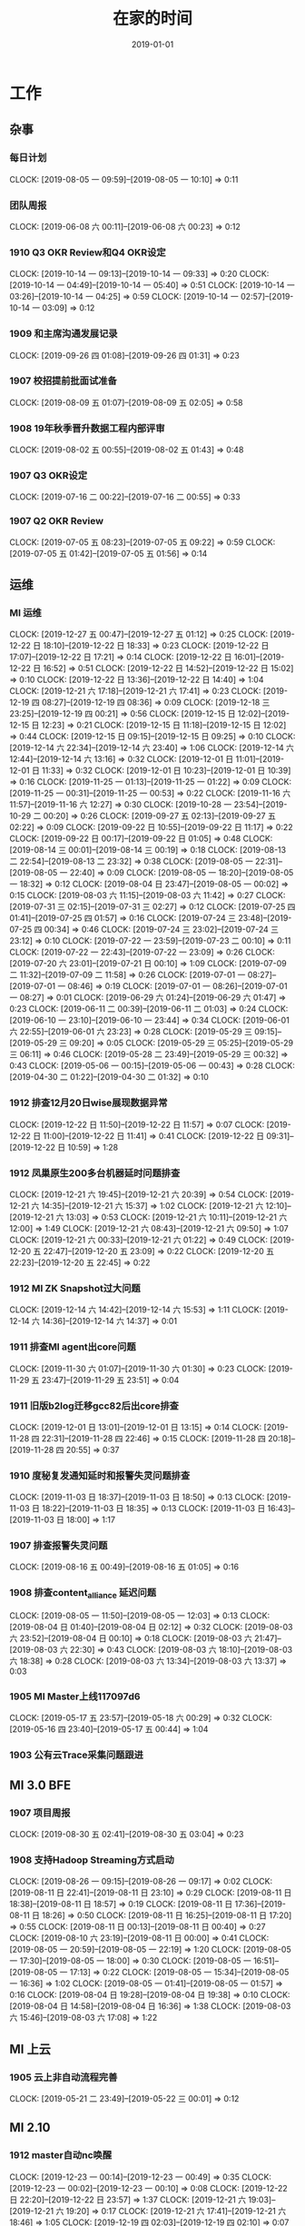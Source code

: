 #+TITLE: 在家的时间
#+DATE: 2019-01-01

* 工作
** 杂事
*** 每日计划
    CLOCK: [2019-08-05 一 09:59]--[2019-08-05 一 10:10] =>  0:11
*** 团队周报
    CLOCK: [2019-06-08 六 00:11]--[2019-06-08 六 00:23] =>  0:12
*** 1910 Q3 OKR Review和Q4 OKR设定
    CLOCK: [2019-10-14 一 09:13]--[2019-10-14 一 09:33] =>  0:20
    CLOCK: [2019-10-14 一 04:49]--[2019-10-14 一 05:40] =>  0:51
    CLOCK: [2019-10-14 一 03:26]--[2019-10-14 一 04:25] =>  0:59
    CLOCK: [2019-10-14 一 02:57]--[2019-10-14 一 03:09] =>  0:12
*** 1909 和主席沟通发展记录
    CLOCK: [2019-09-26 四 01:08]--[2019-09-26 四 01:31] =>  0:23
*** 1907 校招提前批面试准备
    CLOCK: [2019-08-09 五 01:07]--[2019-08-09 五 02:05] =>  0:58
*** 1908 19年秋季晋升数据工程内部评审
    CLOCK: [2019-08-02 五 00:55]--[2019-08-02 五 01:43] =>  0:48
*** 1907 Q3 OKR设定
    CLOCK: [2019-07-16 二 00:22]--[2019-07-16 二 00:55] =>  0:33
*** 1907 Q2 OKR Review
    CLOCK: [2019-07-05 五 08:23]--[2019-07-05 五 09:22] =>  0:59
    CLOCK: [2019-07-05 五 01:42]--[2019-07-05 五 01:56] =>  0:14
** 运维
*** MI 运维
    CLOCK: [2019-12-27 五 00:47]--[2019-12-27 五 01:12] =>  0:25
    CLOCK: [2019-12-22 日 18:10]--[2019-12-22 日 18:33] =>  0:23
    CLOCK: [2019-12-22 日 17:07]--[2019-12-22 日 17:21] =>  0:14
    CLOCK: [2019-12-22 日 16:01]--[2019-12-22 日 16:52] =>  0:51
    CLOCK: [2019-12-22 日 14:52]--[2019-12-22 日 15:02] =>  0:10
    CLOCK: [2019-12-22 日 13:36]--[2019-12-22 日 14:40] =>  1:04
    CLOCK: [2019-12-21 六 17:18]--[2019-12-21 六 17:41] =>  0:23
    CLOCK: [2019-12-19 四 08:27]--[2019-12-19 四 08:36] =>  0:09
    CLOCK: [2019-12-18 三 23:25]--[2019-12-19 四 00:21] =>  0:56
    CLOCK: [2019-12-15 日 12:02]--[2019-12-15 日 12:23] =>  0:21
    CLOCK: [2019-12-15 日 11:18]--[2019-12-15 日 12:02] =>  0:44
    CLOCK: [2019-12-15 日 09:15]--[2019-12-15 日 09:25] =>  0:10
    CLOCK: [2019-12-14 六 22:34]--[2019-12-14 六 23:40] =>  1:06
    CLOCK: [2019-12-14 六 12:44]--[2019-12-14 六 13:16] =>  0:32
    CLOCK: [2019-12-01 日 11:01]--[2019-12-01 日 11:33] =>  0:32
    CLOCK: [2019-12-01 日 10:23]--[2019-12-01 日 10:39] =>  0:16
    CLOCK: [2019-11-25 一 01:13]--[2019-11-25 一 01:22] =>  0:09
    CLOCK: [2019-11-25 一 00:31]--[2019-11-25 一 00:53] =>  0:22
    CLOCK: [2019-11-16 六 11:57]--[2019-11-16 六 12:27] =>  0:30
    CLOCK: [2019-10-28 一 23:54]--[2019-10-29 二 00:20] =>  0:26
    CLOCK: [2019-09-27 五 02:13]--[2019-09-27 五 02:22] =>  0:09
    CLOCK: [2019-09-22 日 10:55]--[2019-09-22 日 11:17] =>  0:22
    CLOCK: [2019-09-22 日 00:17]--[2019-09-22 日 01:05] =>  0:48
    CLOCK: [2019-08-14 三 00:01]--[2019-08-14 三 00:19] =>  0:18
    CLOCK: [2019-08-13 二 22:54]--[2019-08-13 二 23:32] =>  0:38
    CLOCK: [2019-08-05 一 22:31]--[2019-08-05 一 22:40] =>  0:09
    CLOCK: [2019-08-05 一 18:20]--[2019-08-05 一 18:32] =>  0:12
    CLOCK: [2019-08-04 日 23:47]--[2019-08-05 一 00:02] =>  0:15
    CLOCK: [2019-08-03 六 11:15]--[2019-08-03 六 11:42] =>  0:27
    CLOCK: [2019-07-31 三 02:15]--[2019-07-31 三 02:27] =>  0:12
    CLOCK: [2019-07-25 四 01:41]--[2019-07-25 四 01:57] =>  0:16
    CLOCK: [2019-07-24 三 23:48]--[2019-07-25 四 00:34] =>  0:46
    CLOCK: [2019-07-24 三 23:02]--[2019-07-24 三 23:12] =>  0:10
    CLOCK: [2019-07-22 一 23:59]--[2019-07-23 二 00:10] =>  0:11
    CLOCK: [2019-07-22 一 22:43]--[2019-07-22 一 23:09] =>  0:26
    CLOCK: [2019-07-20 六 23:01]--[2019-07-21 日 00:10] =>  1:09
    CLOCK: [2019-07-09 二 11:32]--[2019-07-09 二 11:58] =>  0:26
    CLOCK: [2019-07-01 一 08:27]--[2019-07-01 一 08:46] =>  0:19
    CLOCK: [2019-07-01 一 08:26]--[2019-07-01 一 08:27] =>  0:01
    CLOCK: [2019-06-29 六 01:24]--[2019-06-29 六 01:47] =>  0:23
    CLOCK: [2019-06-11 二 00:39]--[2019-06-11 二 01:03] =>  0:24
    CLOCK: [2019-06-10 一 23:10]--[2019-06-10 一 23:44] =>  0:34
    CLOCK: [2019-06-01 六 22:55]--[2019-06-01 六 23:23] =>  0:28
    CLOCK: [2019-05-29 三 09:15]--[2019-05-29 三 09:20] =>  0:05
    CLOCK: [2019-05-29 三 05:25]--[2019-05-29 三 06:11] =>  0:46
    CLOCK: [2019-05-28 二 23:49]--[2019-05-29 三 00:32] =>  0:43
    CLOCK: [2019-05-06 一 00:15]--[2019-05-06 一 00:43] =>  0:28
    CLOCK: [2019-04-30 二 01:22]--[2019-04-30 二 01:32] =>  0:10
*** 1912 排查12月20日wise展现数据异常
    CLOCK: [2019-12-22 日 11:50]--[2019-12-22 日 11:57] =>  0:07
    CLOCK: [2019-12-22 日 11:00]--[2019-12-22 日 11:41] =>  0:41
    CLOCK: [2019-12-22 日 09:31]--[2019-12-22 日 10:59] =>  1:28
*** 1912 凤巢原生200多台机器延时问题排查
    CLOCK: [2019-12-21 六 19:45]--[2019-12-21 六 20:39] =>  0:54
    CLOCK: [2019-12-21 六 14:35]--[2019-12-21 六 15:37] =>  1:02
    CLOCK: [2019-12-21 六 12:10]--[2019-12-21 六 13:03] =>  0:53
    CLOCK: [2019-12-21 六 10:11]--[2019-12-21 六 12:00] =>  1:49
    CLOCK: [2019-12-21 六 08:43]--[2019-12-21 六 09:50] =>  1:07
    CLOCK: [2019-12-21 六 00:33]--[2019-12-21 六 01:22] =>  0:49
    CLOCK: [2019-12-20 五 22:47]--[2019-12-20 五 23:09] =>  0:22
    CLOCK: [2019-12-20 五 22:23]--[2019-12-20 五 22:45] =>  0:22
*** 1912 MI ZK Snapshot过大问题
    CLOCK: [2019-12-14 六 14:42]--[2019-12-14 六 15:53] =>  1:11
    CLOCK: [2019-12-14 六 14:36]--[2019-12-14 六 14:37] =>  0:01
*** 1911 排查MI agent出core问题
    CLOCK: [2019-11-30 六 01:07]--[2019-11-30 六 01:30] =>  0:23
    CLOCK: [2019-11-29 五 23:47]--[2019-11-29 五 23:51] =>  0:04
*** 1911 旧版b2log迁移gcc82后出core排查
    CLOCK: [2019-12-01 日 13:01]--[2019-12-01 日 13:15] =>  0:14
    CLOCK: [2019-11-28 四 22:31]--[2019-11-28 四 22:46] =>  0:15
    CLOCK: [2019-11-28 四 20:18]--[2019-11-28 四 20:55] =>  0:37
*** 1910 度秘复发通知延时和报警失灵问题排查
    CLOCK: [2019-11-03 日 18:37]--[2019-11-03 日 18:50] =>  0:13
    CLOCK: [2019-11-03 日 18:22]--[2019-11-03 日 18:35] =>  0:13
    CLOCK: [2019-11-03 日 16:43]--[2019-11-03 日 18:00] =>  1:17
*** 1907 排查报警失灵问题
    CLOCK: [2019-08-16 五 00:49]--[2019-08-16 五 01:05] =>  0:16
*** 1908 排查content_alliance 延迟问题
    CLOCK: [2019-08-05 一 11:50]--[2019-08-05 一 12:03] =>  0:13
    CLOCK: [2019-08-04 日 01:40]--[2019-08-04 日 02:12] =>  0:32
    CLOCK: [2019-08-03 六 23:52]--[2019-08-04 日 00:10] =>  0:18
    CLOCK: [2019-08-03 六 21:47]--[2019-08-03 六 22:30] =>  0:43
    CLOCK: [2019-08-03 六 18:10]--[2019-08-03 六 18:38] =>  0:28
    CLOCK: [2019-08-03 六 13:34]--[2019-08-03 六 13:37] =>  0:03
*** 1905 MI Master上线117097d6
    CLOCK: [2019-05-17 五 23:57]--[2019-05-18 六 00:29] =>  0:32
    CLOCK: [2019-05-16 四 23:40]--[2019-05-17 五 00:44] =>  1:04
*** 1903 公有云Trace采集问题跟进
** MI 3.0 BFE
*** 1907 项目周报
    CLOCK: [2019-08-30 五 02:41]--[2019-08-30 五 03:04] =>  0:23
*** 1908 支持Hadoop Streaming方式启动
    CLOCK: [2019-08-26 一 09:15]--[2019-08-26 一 09:17] =>  0:02
    CLOCK: [2019-08-11 日 22:41]--[2019-08-11 日 23:10] =>  0:29
    CLOCK: [2019-08-11 日 18:38]--[2019-08-11 日 18:57] =>  0:19
    CLOCK: [2019-08-11 日 17:36]--[2019-08-11 日 18:26] =>  0:50
    CLOCK: [2019-08-11 日 16:25]--[2019-08-11 日 17:20] =>  0:55
    CLOCK: [2019-08-11 日 00:13]--[2019-08-11 日 00:40] =>  0:27
    CLOCK: [2019-08-10 六 23:19]--[2019-08-11 日 00:00] =>  0:41
    CLOCK: [2019-08-05 一 20:59]--[2019-08-05 一 22:19] =>  1:20
    CLOCK: [2019-08-05 一 17:30]--[2019-08-05 一 18:00] =>  0:30
    CLOCK: [2019-08-05 一 16:51]--[2019-08-05 一 17:13] =>  0:22
    CLOCK: [2019-08-05 一 15:34]--[2019-08-05 一 16:36] =>  1:02
    CLOCK: [2019-08-05 一 01:41]--[2019-08-05 一 01:57] =>  0:16
    CLOCK: [2019-08-04 日 19:28]--[2019-08-04 日 19:38] =>  0:10
    CLOCK: [2019-08-04 日 14:58]--[2019-08-04 日 16:36] =>  1:38
    CLOCK: [2019-08-03 六 15:46]--[2019-08-03 六 17:08] =>  1:22
** MI 上云
*** 1905 云上非自动流程完善
    CLOCK: [2019-05-21 二 23:49]--[2019-05-22 三 00:01] =>  0:12
** MI 2.10
*** 1912 master自动nc唤醒
    CLOCK: [2019-12-23 一 00:14]--[2019-12-23 一 00:49] =>  0:35
    CLOCK: [2019-12-23 一 00:02]--[2019-12-23 一 00:10] =>  0:08
    CLOCK: [2019-12-22 日 22:20]--[2019-12-22 日 23:57] =>  1:37
    CLOCK: [2019-12-21 六 19:03]--[2019-12-21 六 19:20] =>  0:17
    CLOCK: [2019-12-21 六 17:41]--[2019-12-21 六 18:46] =>  1:05
    CLOCK: [2019-12-19 四 02:03]--[2019-12-19 四 02:10] =>  0:07
*** 1912 修复b2log的自带curl的-fPIC参数问题
    CLOCK: [2019-12-16 一 22:48]--[2019-12-16 一 23:59] =>  1:11
*** 1912 基于nc的supervisor的联调测试
    CLOCK: [2019-12-11 三 08:19]--[2019-12-11 三 10:12] =>  1:53
    CLOCK: [2019-12-11 三 02:25]--[2019-12-11 三 02:45] =>  0:20
    CLOCK: [2019-12-08 日 23:44]--[2019-12-08 日 23:58] =>  0:14
    CLOCK: [2019-12-08 日 23:19]--[2019-12-08 日 23:31] =>  0:12
    CLOCK: [2019-12-08 日 23:00]--[2019-12-08 日 23:08] =>  0:08
    CLOCK: [2019-12-08 日 21:35]--[2019-12-08 日 21:36] =>  0:01
*** 1911 MI各模块迁移Opera
    CLOCK: [2019-11-26 二 23:08]--[2019-11-27 三 00:08] =>  1:00
*** 1910 supervisor开发（基于nc）
    CLOCK: [2019-11-24 日 14:30]--[2019-11-24 日 15:06] =>  0:36
    CLOCK: [2019-11-23 六 20:07]--[2019-11-23 六 20:41] =>  0:34
    CLOCK: [2019-11-23 六 16:00]--[2019-11-23 六 16:54] =>  0:54
    CLOCK: [2019-11-23 六 14:44]--[2019-11-23 六 15:25] =>  0:41
** MI 2.9
*** 1907 b2log迁移icode
    CLOCK: [2019-09-22 日 22:27]--[2019-09-22 日 23:35] =>  1:08
    CLOCK: [2019-07-17 三 02:46]--[2019-07-17 三 02:52] =>  0:06
    CLOCK: [2019-07-15 一 01:20]--[2019-07-15 一 01:55] =>  0:35
*** 1908 Matrix/Opera销毁实例回调API
    CLOCK: [2019-09-01 日 22:37]--[2019-09-01 日 23:00] =>  0:23
    CLOCK: [2019-09-01 日 21:37]--[2019-09-01 日 22:00] =>  0:23
    CLOCK: [2019-08-17 六 00:30]--[2019-08-17 六 01:17] =>  0:47
*** 1908 sofa-pbrpc改造为baidu-rpc
    CLOCK: [2019-08-28 三 01:30]--[2019-08-28 三 02:50] =>  1:20
    CLOCK: [2019-08-22 四 23:13]--[2019-08-22 四 23:25] =>  0:12
    CLOCK: [2019-08-22 四 02:30]--[2019-08-22 四 03:53] =>  1:23
    CLOCK: [2019-08-22 四 01:15]--[2019-08-22 四 02:01] =>  0:46
*** 1907 BFE改造拆解和排期
    CLOCK: [2019-07-21 日 16:56]--[2019-07-21 日 17:42] =>  0:46
*** 1907 BFE改造方案设计
    CLOCK: [2019-07-12 五 00:17]--[2019-07-12 五 00:50] =>  0:33
    CLOCK: [2019-07-11 四 23:03]--[2019-07-12 五 00:00] =>  0:57
*** 1907 b2log发版修复度秘偶然出core问题
    CLOCK: [2019-07-09 二 23:06]--[2019-07-10 三 00:18] =>  1:12
    CLOCK: [2019-07-09 二 21:54]--[2019-07-09 二 22:56] =>  1:02
    CLOCK: [2019-07-09 二 18:58]--[2019-07-09 二 20:20] =>  1:22
    CLOCK: [2019-07-09 二 10:48]--[2019-07-09 二 10:53] =>  0:05
    CLOCK: [2019-07-09 二 01:01]--[2019-07-09 二 02:01] =>  1:00
*** 1907 BFE改造方案设计
    CLOCK: [2019-07-04 四 01:12]--[2019-07-04 四 01:54] =>  0:42
    CLOCK: [2019-07-04 四 00:46]--[2019-07-04 四 01:00] =>  0:14
** MI 3.0
*** 1904 云培训PPT
    CLOCK: [2019-04-22 一 01:56]--[2019-04-22 一 02:35] =>  0:39
*** 1904 Q2开发设计文档
    CLOCK: [2019-04-24 三 23:32]--[2019-04-24 三 23:45] =>  0:13
    CLOCK: [2019-04-21 日 22:31]--[2019-04-21 日 22:45] =>  0:14
** MI 2.8
*** 1907 水位回退问题修复
    CLOCK: [2019-07-02 二 01:20]--[2019-07-02 二 02:31] =>  1:11
*** 1906 重建ES集群
    CLOCK: [2019-06-23 日 23:45]--[2019-06-24 一 01:12] =>  1:27
*** 1905 修复中转传输record_id对不上的问题
    CLOCK: [2019-05-23 四 23:59]--[2019-05-24 五 01:37] =>  1:38
*** 1905 MI平台上Opera
    CLOCK: [2019-05-15 三 00:12]--[2019-05-15 三 00:34] =>  0:22
*** 1904 MI 2.8设计和排期
    CLOCK: [2019-04-28 日 23:27]--[2019-04-29 一 00:01] =>  0:34
** MI 3.0 RS
*** 1906 解决MI的Boxer迁移问题
    CLOCK: [2019-06-25 二 00:10]--[2019-06-25 二 00:34] =>  0:24
*** 1906 RS培训后的鲁班监控完善
    CLOCK: [2019-06-21 五 00:36]--[2019-06-21 五 01:21] =>  0:45
* 学习
** 记录和反思
*** 2001 和轩瑜的跨年记录
    CLOCK: [2020-01-01 三 11:01]--[2020-01-01 三 11:18] =>  0:17
*** 1912 和我的轩瑜的记录
    CLOCK: [2020-01-01 三 10:55]--[2020-01-01 三 11:00] =>  0:05
    CLOCK: [2019-12-31 二 00:12]--[2019-12-31 二 01:03] =>  0:51
    CLOCK: [2019-12-30 一 01:47]--[2019-12-30 一 01:53] =>  0:06
    CLOCK: [2019-12-30 一 01:18]--[2019-12-30 一 01:38] =>  0:20
    CLOCK: [2019-12-29 日 15:49]--[2019-12-29 日 16:13] =>  0:24
    CLOCK: [2019-12-29 日 14:56]--[2019-12-29 日 15:03] =>  0:07
    CLOCK: [2019-12-29 日 12:34]--[2019-12-29 日 12:51] =>  0:17
    CLOCK: [2019-12-29 日 12:07]--[2019-12-29 日 12:32] =>  0:25
    CLOCK: [2019-12-29 日 11:35]--[2019-12-29 日 12:03] =>  0:28
    CLOCK: [2019-12-29 日 10:55]--[2019-12-29 日 11:32] =>  0:37
    CLOCK: [2019-12-29 日 10:40]--[2019-12-29 日 10:50] =>  0:10
    CLOCK: [2019-12-29 日 09:46]--[2019-12-29 日 10:02] =>  0:16
    CLOCK: [2019-12-29 日 09:02]--[2019-12-29 日 09:18] =>  0:16
*** 1910 国庆后找回轩瑜
    CLOCK: [2019-12-28 六 00:59]--[2019-12-28 六 01:26] =>  0:27
    CLOCK: [2019-12-27 五 20:20]--[2019-12-27 五 23:38] =>  3:18
    CLOCK: [2019-12-27 五 20:17]--[2019-12-27 五 23:38] =>  3:21
    CLOCK: [2019-12-24 二 00:48]--[2019-12-24 二 01:18] =>  0:30
    CLOCK: [2019-12-22 日 19:47]--[2019-12-22 日 21:13] =>  1:26
    CLOCK: [2019-12-15 日 02:06]--[2019-12-15 日 02:47] =>  0:41
    CLOCK: [2019-12-14 六 16:43]--[2019-12-14 六 16:55] =>  0:12
    CLOCK: [2019-12-14 六 15:53]--[2019-12-14 六 16:12] =>  0:19
    CLOCK: [2019-12-14 六 13:16]--[2019-12-14 六 14:34] =>  1:18
    CLOCK: [2019-12-10 二 02:00]--[2019-12-10 二 02:23] =>  0:23
    CLOCK: [2019-12-10 二 00:14]--[2019-12-10 二 00:37] =>  0:23
    CLOCK: [2019-12-08 日 21:41]--[2019-12-08 日 23:00] =>  1:19
    CLOCK: [2019-12-01 日 23:45]--[2019-12-02 一 00:50] =>  1:05
    CLOCK: [2019-11-24 日 22:43]--[2019-11-24 日 23:10] =>  0:27
    CLOCK: [2019-11-24 日 13:24]--[2019-11-24 日 14:30] =>  1:06
    CLOCK: [2019-11-24 日 10:04]--[2019-11-24 日 11:17] =>  1:13
    CLOCK: [2019-11-16 六 23:24]--[2019-11-17 日 00:18] =>  0:54
    CLOCK: [2019-11-16 六 13:24]--[2019-11-16 六 15:05] =>  1:41
    CLOCK: [2019-11-16 六 10:55]--[2019-11-16 六 11:22] =>  0:27
    CLOCK: [2019-11-10 日 10:23]--[2019-11-10 日 11:20] =>  0:57
    CLOCK: [2019-11-08 五 12:09]--[2019-11-08 五 12:27] =>  0:18
    CLOCK: [2019-11-03 日 21:00]--[2019-11-03 日 22:16] =>  1:16
    CLOCK: [2019-11-02 六 21:46]--[2019-11-02 六 22:58] =>  1:12
    CLOCK: [2019-11-02 六 20:51]--[2019-11-02 六 21:37] =>  0:46
    CLOCK: [2019-11-02 六 19:39]--[2019-11-02 六 20:31] =>  0:52
    CLOCK: [2019-10-26 六 10:05]--[2019-10-26 六 10:26] =>  0:21
*** 1912 整理手头资金转钱给家里买房
    CLOCK: [2019-12-26 四 01:40]--[2019-12-26 四 02:25] =>  0:45
*** 1911 团队泰国TB记录
    CLOCK: [2019-11-10 日 05:15]--[2019-11-10 日 05:39] =>  0:24
    CLOCK: [2019-11-08 五 11:18]--[2019-11-08 五 12:09] =>  0:51
    CLOCK: [2019-11-08 五 10:31]--[2019-11-08 五 11:05] =>  0:34
*** 1910 国庆记录和总结
    CLOCK: [2019-10-03 四 22:16]--[2019-10-03 四 22:25] =>  0:09
*** 1909 近期反思
    CLOCK: [2019-09-28 六 02:29]--[2019-09-28 六 02:43] =>  0:14
*** 1909 个人介绍（新新）
    CLOCK: [2019-09-24 二 23:21]--[2019-09-24 二 23:27] =>  0:06
    CLOCK: [2019-09-24 二 21:57]--[2019-09-24 二 22:42] =>  0:45
    CLOCK: [2019-09-22 日 11:44]--[2019-09-22 日 12:00] =>  0:16
    CLOCK: [2019-09-21 六 19:59]--[2019-09-21 六 20:19] =>  0:20
*** 1908 8.23和轩瑜在奥森初次记录
    CLOCK: [2019-08-25 日 00:40]--[2019-08-25 日 00:49] =>  0:09
    CLOCK: [2019-08-24 六 02:03]--[2019-08-24 六 02:12] =>  0:09
*** 1908 和女朋友轩瑜的记录
    CLOCK: [2019-08-22 四 00:41]--[2019-08-22 四 01:10] =>  0:29
    CLOCK: [2019-08-21 三 00:30]--[2019-08-21 三 01:32] =>  1:02
    CLOCK: [2019-08-20 二 23:18]--[2019-08-20 二 23:31] =>  0:13
*** 1908 解释七夕心路历程
    CLOCK: [2019-08-11 日 12:31]--[2019-08-11 日 12:55] =>  0:24
    CLOCK: [2019-08-11 日 11:30]--[2019-08-11 日 12:31] =>  1:01
*** 1908 解释周四晚上未送回家的原因
    CLOCK: [2019-08-10 六 22:22]--[2019-08-10 六 22:40] =>  0:18
    CLOCK: [2019-08-10 六 09:45]--[2019-08-10 六 12:09] =>  2:24
    CLOCK: [2019-08-10 六 01:00]--[2019-08-10 六 02:17] =>  1:17
*** 1908 七夕表白记录
    CLOCK: [2019-08-08 四 01:00]--[2019-08-08 四 02:22] =>  1:22
*** 1907 和轩瑜的记录
    CLOCK: [2019-08-07 三 01:26]--[2019-08-07 三 01:50] =>  0:24
    CLOCK: [2019-08-05 一 00:24]--[2019-08-05 一 00:59] =>  0:35
    CLOCK: [2019-08-05 一 00:02]--[2019-08-05 一 00:07] =>  0:05
    CLOCK: [2019-07-30 二 23:16]--[2019-07-30 二 23:43] =>  0:27
    CLOCK: [2019-07-30 二 00:49]--[2019-07-30 二 01:21] =>  0:32
    CLOCK: [2019-07-29 一 01:05]--[2019-07-29 一 01:57] =>  0:52
    CLOCK: [2019-07-27 六 10:26]--[2019-07-27 六 11:04] =>  0:38
    CLOCK: [2019-07-27 六 02:30]--[2019-07-27 六 02:59] =>  0:29
    CLOCK: [2019-07-26 五 00:31]--[2019-07-26 五 01:28] =>  0:57
    CLOCK: [2019-07-24 三 01:15]--[2019-07-24 三 02:29] =>  1:14
    CLOCK: [2019-07-24 三 00:39]--[2019-07-24 三 01:11] =>  0:32
*** 1908 整理首次见面的笔记发给她
    CLOCK: [2019-08-04 日 14:26]--[2019-08-04 日 14:58] =>  0:32
    CLOCK: [2019-08-04 日 12:13]--[2019-08-04 日 12:20] =>  0:07
    CLOCK: [2019-08-04 日 11:27]--[2019-08-04 日 12:12] =>  0:45
*** 1908 进一步解释没做到关心的理由
    CLOCK: [2019-08-03 六 23:02]--[2019-08-03 六 23:51] =>  0:49
    CLOCK: [2019-08-03 六 17:40]--[2019-08-03 六 18:04] =>  0:24
    CLOCK: [2019-08-03 六 11:42]--[2019-08-03 六 13:23] =>  1:41
*** 1907 整理积压照片
    CLOCK: [2019-07-30 二 23:49]--[2019-07-31 三 01:38] =>  1:49
    CLOCK: [2019-07-30 二 23:45]--[2019-07-30 二 23:49] =>  0:04
*** 1907 责任、态度和方法
    CLOCK: [2019-07-21 日 10:10]--[2019-07-21 日 10:40] =>  0:30
    CLOCK: [2019-07-20 六 22:15]--[2019-07-20 六 22:59] =>  0:44
*** 1907 我理想中的家庭
    CLOCK: [2019-07-20 六 10:05]--[2019-07-20 六 11:59] =>  1:54
    CLOCK: [2019-07-20 六 01:52]--[2019-07-20 六 02:26] =>  0:34
*** 1907 我的辩解和自述
    CLOCK: [2019-07-17 三 03:01]--[2019-07-17 三 03:08] =>  0:07
    CLOCK: [2019-07-17 三 02:11]--[2019-07-17 三 02:44] =>  0:33
*** 19Q3 记录
    CLOCK: [2019-07-07 日 00:51]--[2019-07-07 日 01:11] =>  0:20
*** 1811 个人介绍（新）
    CLOCK: [2019-07-23 二 23:30]--[2019-07-23 二 23:41] =>  0:11
    CLOCK: [2019-07-23 二 01:10]--[2019-07-23 二 01:39] =>  0:29
    CLOCK: [2019-07-21 日 23:02]--[2019-07-22 一 00:15] =>  1:13
    CLOCK: [2019-07-21 日 22:00]--[2019-07-21 日 22:23] =>  0:23
    CLOCK: [2019-07-19 五 00:39]--[2019-07-19 五 00:48] =>  0:09
    CLOCK: [2019-07-13 六 23:48]--[2019-07-14 日 01:25] =>  1:37
    CLOCK: [2019-07-08 一 01:24]--[2019-07-08 一 02:04] =>  0:40
    CLOCK: [2019-07-07 日 23:17]--[2019-07-08 一 01:18] =>  2:01
    CLOCK: [2019-07-07 日 11:45]--[2019-07-07 日 11:58] =>  0:13
    CLOCK: [2019-07-05 五 00:35]--[2019-07-05 五 00:59] =>  0:24
    CLOCK: [2019-07-01 一 08:56]--[2019-07-01 一 09:01] =>  0:05
    CLOCK: [2019-07-01 一 00:23]--[2019-07-01 一 01:55] =>  1:32
    CLOCK: [2019-06-30 日 22:08]--[2019-06-30 日 22:30] =>  0:22
    CLOCK: [2019-06-30 日 21:31]--[2019-06-30 日 22:00] =>  0:29
    CLOCK: [2019-06-30 日 18:13]--[2019-06-30 日 18:32] =>  0:19
    CLOCK: [2019-06-30 日 17:23]--[2019-06-30 日 17:54] =>  0:31
    CLOCK: [2019-06-30 日 00:10]--[2019-06-30 日 00:20] =>  0:10
    CLOCK: [2019-06-29 六 23:16]--[2019-06-29 六 23:49] =>  0:33
    CLOCK: [2019-06-28 五 01:47]--[2019-06-28 五 01:51] =>  0:04
    CLOCK: [2019-06-19 三 00:09]--[2019-06-19 三 01:19] =>  1:10
    CLOCK: [2019-05-21 二 00:11]--[2019-05-21 二 00:20] =>  0:09
    CLOCK: [2019-05-20 一 02:37]--[2019-05-20 一 02:43] =>  0:06
*** 1906 端午记录
    CLOCK: [2019-06-10 一 23:44]--[2019-06-11 二 00:39] =>  0:55
    CLOCK: [2019-06-10 一 21:22]--[2019-06-10 一 22:30] =>  1:08
    CLOCK: [2019-06-10 一 18:08]--[2019-06-10 一 18:34] =>  0:26
    CLOCK: [2019-06-10 一 17:34]--[2019-06-10 一 18:06] =>  0:32
    CLOCK: [2019-06-10 一 16:55]--[2019-06-10 一 17:12] =>  0:17
*** 19Q2 记录
    CLOCK: [2019-06-29 六 17:00]--[2019-06-29 六 17:14] =>  0:14
    CLOCK: [2019-06-29 六 16:05]--[2019-06-29 六 16:38] =>  0:33
    CLOCK: [2019-05-08 三 00:53]--[2019-05-08 三 01:28] =>  0:35
*** 1904 整理观影记录
*** 1812 18年年度回顾
*** 19年春节记录
** 技术学习
*** 1907 distcp学习
    CLOCK: [2019-07-21 日 17:42]--[2019-07-21 日 18:44] =>  1:02
** 写作
** 钢琴学习
*** 1905 练习《那个夏天》
    CLOCK: [2019-06-16 日 20:01]--[2019-06-16 日 20:20] =>  0:19
    CLOCK: [2019-06-15 六 22:43]--[2019-06-15 六 23:20] =>  0:37
    CLOCK: [2019-06-15 六 00:10]--[2019-06-15 六 00:37] =>  0:27
    CLOCK: [2019-06-12 三 23:51]--[2019-06-13 四 00:28] =>  0:37
    CLOCK: [2019-06-12 三 08:48]--[2019-06-12 三 09:19] =>  0:31
    CLOCK: [2019-06-12 三 00:05]--[2019-06-12 三 01:04] =>  0:59
    CLOCK: [2019-06-05 三 23:10]--[2019-06-05 三 23:26] =>  0:16
    CLOCK: [2019-06-01 六 21:30]--[2019-06-01 六 22:34] =>  1:04
    CLOCK: [2019-05-29 三 09:02]--[2019-05-29 三 09:10] =>  0:08
    CLOCK: [2019-05-28 二 23:04]--[2019-05-28 二 23:48] =>  0:44
** 其他
*** 1907 整理公司的MBP13的工作环境
    CLOCK: [2019-07-21 日 16:15]--[2019-07-21 日 16:33] =>  0:18
    CLOCK: [2019-07-21 日 14:32]--[2019-07-21 日 15:06] =>  0:34
    CLOCK: [2019-07-21 日 13:53]--[2019-07-21 日 14:30] =>  0:37
    CLOCK: [2019-07-21 日 11:11]--[2019-07-21 日 11:30] =>  0:19
    CLOCK: [2019-07-21 日 01:10]--[2019-07-21 日 01:58] =>  0:48
    CLOCK: [2019-07-21 日 00:10]--[2019-07-21 日 00:20] =>  0:10
    CLOCK: [2019-07-20 六 18:22]--[2019-07-20 六 19:20] =>  0:58
    CLOCK: [2019-07-14 日 18:30]--[2019-07-14 日 18:53] =>  0:23
    CLOCK: [2019-07-14 日 17:48]--[2019-07-14 日 18:28] =>  0:40
    CLOCK: [2019-07-14 日 16:44]--[2019-07-14 日 17:46] =>  1:02
    CLOCK: [2019-07-14 日 15:40]--[2019-07-14 日 16:39] =>  0:59
* 生活
** 19年团队泰国TB
*** 1911 初步整理照片
    CLOCK: [2019-11-09 六 22:56]--[2019-11-10 日 00:04] =>  1:08
    CLOCK: [2019-11-08 五 10:16]--[2019-11-08 五 10:31] =>  0:15
    CLOCK: [2019-11-08 五 01:33]--[2019-11-08 五 01:39] =>  0:06
    CLOCK: [2019-11-08 五 00:07]--[2019-11-08 五 01:23] =>  1:16
*** 1911 八人逛夜市喝酒
    CLOCK: [2019-11-09 六 23:30]--[2019-11-10 日 02:00] =>  2:30
*** 1911 看人妖表演秀
    CLOCK: [2019-11-09 六 19:30]--[2019-11-09 六 21:00] =>  1:30
*** 1911 做精油Spa然后去公园塔旋转餐厅吃晚饭
    CLOCK: [2019-11-09 六 14:10]--[2019-11-09 六 19:00] =>  4:50
*** 1911 坐船去珊瑚岛玩
    CLOCK: [2019-11-09 六 09:00]--[2019-11-09 六 12:00] =>  3:00
*** 1911 入住Hotel G和夜晚逛海滩
    CLOCK: [2019-11-08 五 20:30]--[2019-11-08 五 22:00] =>  1:30
*** 1911 MAX泰拳体育馆看泰拳
    CLOCK: [2019-11-08 五 16:20]--[2019-11-08 五 20:10] =>  3:50
*** 1911 战鼠打枪和逛水上集市
    CLOCK: [2019-11-08 五 15:30]--[2019-11-08 五 17:20] =>  1:50
*** 1911 游七珍大象园和东芭乐园
    CLOCK: [2019-11-08 五 11:30]--[2019-11-08 五 15:00] =>  3:30
*** 1911 从曼谷到芭堤雅
    CLOCK: [2019-11-08 五 08:30]--[2019-11-08 五 11:10] =>  2:40
*** 1911 游览码头夜市摩天轮
    CLOCK: [2019-11-07 四 19:00]--[2019-11-07 四 20:00] =>  1:00
*** 1911 下午泰式古法按摩和人妖表演
    CLOCK: [2019-11-07 四 13:30]--[2019-11-07 四 17:00] =>  3:30
*** 1911 上午游览大皇宫
    CLOCK: [2019-11-07 四 08:00]--[2019-11-07 四 12:00] =>  4:00
*** 1911 从北京做飞机到曼谷
    CLOCK: [2019-11-06 三 06:00]--[2019-11-06 三 12:00] =>  6:00
*** 1911 送同事两人到我家小憩然后送到机场
    CLOCK: [2019-11-05 二 22:30]--[2019-11-06 三 03:30] =>  5:00
** 19年国庆
*** 1910 花地除草
    CLOCK: [2019-10-03 四 16:35]--[2019-10-03 四 17:30] =>  0:55
*** 1910 去三毛家做客喝酒
    CLOCK: [2019-10-02 三 18:00]--[2019-10-02 三 20:30] =>  2:30
*** 1910 国庆小亮迎亲
    CLOCK: [2019-10-01 二 10:01]--[2019-10-01 二 15:00] =>  4:59
*** 1909 周日提前下班赶回家的火车
    CLOCK: [2019-09-29 日 17:00]--[2019-09-29 日 19:00] =>  2:00
** 19年端午
*** 1906 初步整理照片
    CLOCK: [2019-06-10 一 15:30]--[2019-06-10 一 16:54] =>  1:24
    CLOCK: [2019-06-08 六 23:03]--[2019-06-08 六 23:28] =>  0:25
    CLOCK: [2019-06-07 五 23:00]--[2019-06-08 六 00:10] =>  1:10
*** 1906 晚上到处找吃的最后去吃牧马人吃涮羊肉
    CLOCK: [2019-06-08 六 18:50]--[2019-06-08 六 21:00] =>  2:10
*** 1906 乌兰布统草原穿越
    CLOCK: [2019-06-08 六 08:18]--[2019-06-08 六 14:34] =>  6:16
*** 1906 晚上吃那日满达然后买感冒药
    CLOCK: [2019-06-07 五 19:30]--[2019-06-07 五 21:41] =>  2:11
*** 1906 下午游蛤蟆坝
    CLOCK: [2019-06-07 五 13:40]--[2019-06-07 五 18:00] =>  4:20
*** 1906 从科技园到西二旗到牡丹园再赶上去草原的长途车
    CLOCK: [2019-06-06 四 17:45]--[2019-06-06 四 20:00] =>  2:15
*** 1906 出游准备工作
    CLOCK: [2019-06-05 三 23:28]--[2019-06-06 四 00:33] =>  1:05
** 看视频
*** 1910 LOL S9
    CLOCK: [2019-10-26 六 21:12]--[2019-10-26 六 23:49] =>  2:37
*** 1907 复习龙珠Z：人造人篇
    CLOCK: [2019-07-20 六 13:09]--[2019-07-20 六 16:30] =>  3:21
*** 1907 复习龙珠Z：战斗在那美克星
    CLOCK: [2019-07-14 日 20:30]--[2019-07-14 日 22:11] =>  1:41
    CLOCK: [2019-07-14 日 12:16]--[2019-07-14 日 15:16] =>  3:00
*** 1906 中国新说唱
    CLOCK: [2019-06-30 日 19:25]--[2019-06-30 日 20:44] =>  1:19
    CLOCK: [2019-06-21 五 22:40]--[2019-06-21 五 23:52] =>  1:12
*** 斗鱼TV
    CLOCK: [2019-06-10 一 17:20]--[2019-06-10 一 17:34] =>  0:14
*** 1905 B站：木鱼微剧场：Ligal High
    CLOCK: [2019-05-31 五 00:00]--[2019-05-31 五 00:51] =>  0:51
    CLOCK: [2019-05-30 四 00:30]--[2019-05-30 四 01:11] =>  0:41
*** 1905 B站：木鱼微剧场：红楼梦
    CLOCK: [2019-05-29 三 06:11]--[2019-05-29 三 06:50] =>  0:39
*** 1904 复习权力的游戏
    CLOCK: [2019-05-23 四 23:28]--[2019-05-23 四 23:59] =>  0:31
    CLOCK: [2019-05-10 五 00:20]--[2019-05-10 五 01:59] =>  1:39
    CLOCK: [2019-05-08 三 23:09]--[2019-05-09 四 01:11] =>  2:02
    CLOCK: [2019-04-29 一 00:20]--[2019-04-29 一 02:04] =>  1:44
*** 1904 B站：电影最TOP 回顾21部漫威宇宙电影
    CLOCK: [2019-04-23 二 23:38]--[2019-04-24 三 01:06] =>  1:28
** 看电影/电视剧
*** 1910 我是传奇
    CLOCK: [2019-11-03 日 15:09]--[2019-11-03 日 15:40] =>  0:31
    CLOCK: [2019-11-02 六 16:07]--[2019-11-02 六 17:50] =>  1:43
*** 1907 阿丽塔：战斗天使
    CLOCK: [2019-07-13 六 13:18]--[2019-07-13 六 14:00] =>  0:42
    CLOCK: [2019-07-13 六 11:16]--[2019-07-13 六 13:16] =>  2:00
*** 1907 汉尼拔S2
    CLOCK: [2019-07-14 日 01:59]--[2019-07-14 日 03:01] =>  1:02
    CLOCK: [2019-07-13 六 09:46]--[2019-07-13 六 11:15] =>  1:29
    CLOCK: [2019-07-12 五 22:20]--[2019-07-13 六 00:03] =>  1:43
    CLOCK: [2019-07-09 二 17:29]--[2019-07-09 二 18:27] =>  0:58
    CLOCK: [2019-07-09 二 11:59]--[2019-07-09 二 16:00] =>  4:01
    CLOCK: [2019-07-09 二 10:57]--[2019-07-09 二 11:32] =>  0:35
    CLOCK: [2019-07-08 一 23:06]--[2019-07-09 二 00:01] =>  0:55
    CLOCK: [2019-07-06 六 11:35]--[2019-07-06 六 12:25] =>  0:50
    CLOCK: [2019-07-01 一 23:12]--[2019-07-02 二 00:03] =>  0:51
*** 1906 傲慢与偏见 2005
    CLOCK: [2019-06-29 六 12:30]--[2019-06-29 六 16:05] =>  3:35
*** 1906 汉尼拔S1
    CLOCK: [2019-06-29 六 10:34]--[2019-06-29 六 11:30] =>  0:56
    CLOCK: [2019-06-29 六 00:27]--[2019-06-29 六 01:18] =>  0:51
    CLOCK: [2019-06-27 四 00:51]--[2019-06-27 四 01:40] =>  0:49
    CLOCK: [2019-06-25 二 23:49]--[2019-06-26 三 00:53] =>  1:04
    CLOCK: [2019-06-25 二 00:34]--[2019-06-25 二 01:23] =>  0:49
    CLOCK: [2019-06-23 日 16:14]--[2019-06-23 日 19:14] =>  3:00
    CLOCK: [2019-06-23 日 15:00]--[2019-06-23 日 15:31] =>  0:31
    CLOCK: [2019-06-23 日 12:28]--[2019-06-23 日 14:40] =>  2:12
*** 1906 Legal High
    CLOCK: [2019-06-18 二 01:10]--[2019-06-18 二 02:23] =>  1:13
*** 1906 切尔诺贝利
    CLOCK: [2019-06-16 日 13:25]--[2019-06-16 日 14:55] =>  1:30
    CLOCK: [2019-06-15 六 11:32]--[2019-06-15 六 11:55] =>  0:23
    CLOCK: [2019-06-13 四 00:57]--[2019-06-13 四 01:30] =>  0:33
    CLOCK: [2019-06-13 四 00:37]--[2019-06-13 四 00:52] =>  0:15
*** 1906 绿皮书
    CLOCK: [2019-06-10 一 14:37]--[2019-06-10 一 14:52] =>  0:15
    CLOCK: [2019-06-10 一 11:33]--[2019-06-10 一 14:09] =>  2:36
*** 1906 忌日快乐（端午出游）
    CLOCK: [2019-06-10 一 09:55]--[2019-06-10 一 11:30] =>  1:35
    CLOCK: [2019-06-07 五 08:04]--[2019-06-07 五 08:42] =>  0:38
*** 1906 奇妙的家族（端午出游）
    CLOCK: [2019-06-06 四 20:21]--[2019-06-06 四 22:11] =>  1:50
*** 1905 柯南剧场版：世纪末的魔法师
    CLOCK: [2019-06-01 六 11:47]--[2019-06-01 六 13:00] =>  1:13
    CLOCK: [2019-05-31 五 00:51]--[2019-05-31 五 01:02] =>  0:11
    CLOCK: [2019-05-29 三 00:56]--[2019-05-29 三 01:28] =>  0:32
    CLOCK: [2019-05-28 二 00:17]--[2019-05-28 二 00:49] =>  0:32
*** 1905 复仇者联盟四：终局之战
    CLOCK: [2019-05-19 日 21:35]--[2019-05-20 一 00:30] =>  2:55
*** 1904 权力的游戏S8
    CLOCK: [2019-05-13 一 23:26]--[2019-05-14 二 00:52] =>  1:26
    CLOCK: [2019-05-07 二 00:00]--[2019-05-07 二 01:18] =>  1:18
    CLOCK: [2019-04-21 日 20:29]--[2019-04-21 日 20:30] =>  0:01
    CLOCK: [2019-04-16 二 00:23]--[2019-04-16 二 01:25] =>  1:02
*** 1905 权力的游戏S7
    CLOCK: [2019-05-04 六 00:02]--[2019-05-04 六 00:30] =>  0:28
    CLOCK: [2019-05-03 五 21:41]--[2019-05-04 六 00:01] =>  2:20
    CLOCK: [2019-05-03 五 20:00]--[2019-05-03 五 21:18] =>  1:18
*** 1904 教父
    CLOCK: [2019-04-21 日 20:30]--[2019-04-21 日 21:00] =>  0:30
** 上网
*** 1907 了解TA
    CLOCK: [2019-07-06 六 12:40]--[2019-07-06 六 15:39] =>  2:59
    CLOCK: [2019-07-06 六 10:16]--[2019-07-06 六 11:35] =>  1:19
    CLOCK: [2019-07-06 六 01:10]--[2019-07-06 六 02:29] =>  1:19
** 购物
*** 1909 买双鞋子
    CLOCK: [2019-09-01 日 11:20]--[2019-09-01 日 12:20] =>  1:00
*** 1909 想换套轻便的相机
    CLOCK: [2019-09-01 日 09:09]--[2019-09-01 日 10:03] =>  0:54
    CLOCK: [2019-09-01 日 00:45]--[2019-09-01 日 01:37] =>  0:52
*** 1908 买个Android手机
    CLOCK: [2019-08-17 六 01:35]--[2019-08-17 六 02:04] =>  0:29
    CLOCK: [2019-08-16 五 00:24]--[2019-08-16 五 00:39] =>  0:15
*** 1906 准备再买个iPad 
    CLOCK: [2019-06-18 二 23:00]--[2019-06-18 二 23:31] =>  0:31
** 生活杂事
*** 和家人聊天
    CLOCK: [2019-12-29 日 16:50]--[2019-12-29 日 17:20] =>  0:30
    CLOCK: [2019-12-29 日 09:20]--[2019-12-29 日 09:43] =>  0:23
    CLOCK: [2019-12-22 日 18:33]--[2019-12-22 日 19:00] =>  0:27
    CLOCK: [2019-12-22 日 17:21]--[2019-12-22 日 17:40] =>  0:19
    CLOCK: [2019-12-21 六 21:23]--[2019-12-21 六 21:32] =>  0:09
    CLOCK: [2019-12-21 六 18:46]--[2019-12-21 六 19:03] =>  0:17
    CLOCK: [2019-11-16 六 09:40]--[2019-11-16 六 10:24] =>  0:44
    CLOCK: [2019-11-02 六 20:31]--[2019-11-02 六 20:51] =>  0:20
    CLOCK: [2019-08-11 日 22:00]--[2019-08-11 日 22:41] =>  0:41
    CLOCK: [2019-07-21 日 20:49]--[2019-07-21 日 21:10] =>  0:21
    CLOCK: [2019-06-29 六 11:31]--[2019-06-29 六 12:12] =>  0:41
    CLOCK: [2019-06-05 三 21:40]--[2019-06-05 三 22:10] =>  0:30
    CLOCK: [2019-05-03 五 21:19]--[2019-05-03 五 21:41] =>  0:22
*** 1912 收拾屋子迎接小爷
    CLOCK: [2019-12-15 日 09:25]--[2019-12-15 日 11:18] =>  1:53
*** 1908 帮家人看房买房
    CLOCK: [2019-12-11 三 23:20]--[2019-12-12 四 00:27] =>  1:07
*** 1910 把台式机摆到次卧用来玩魔兽
    CLOCK: [2019-10-28 一 22:00]--[2019-10-28 一 23:18] =>  1:18
*** 1909 滴滴车主课程学习
    CLOCK: [2019-09-01 日 22:01]--[2019-09-01 日 22:31] =>  0:30
*** 1908 准备七夕礼物
    CLOCK: [2019-08-05 一 12:28]--[2019-08-05 一 12:39] =>  0:11
    CLOCK: [2019-08-05 一 10:21]--[2019-08-05 一 11:10] =>  0:49
*** 1907 全名K歌
    CLOCK: [2019-07-18 四 01:30]--[2019-07-18 四 02:54] =>  1:24
*** 1906 折腾一下降税
    CLOCK: [2019-06-18 二 23:31]--[2019-06-19 三 00:07] =>  0:36
*** 1906 生成照片视频发给大学同学
    CLOCK: [2019-06-15 六 11:00]--[2019-06-15 六 11:30] =>  0:30
*** 1906 折腾PC连接电视
    CLOCK: [2019-06-14 五 00:10]--[2019-06-14 五 01:20] =>  1:10
*** 1904 五一出游计划
    CLOCK: [2019-04-30 二 09:17]--[2019-04-30 二 11:18] =>  2:01
    CLOCK: [2019-04-30 二 01:00]--[2019-04-30 二 01:22] =>  0:22
    CLOCK: [2019-04-28 日 22:54]--[2019-04-28 日 23:27] =>  0:33
    CLOCK: [2019-04-25 四 22:40]--[2019-04-26 五 00:05] =>  1:25
** 外出
*** 1912 周三去小牛坊神州租车点取宝沃BX7然后带给小爷
    CLOCK: [2019-12-18 三 20:40]--[2019-12-18 三 21:54] =>  1:14
*** 1912 周一和小爷小娘去回龙观华联吃海底捞
    CLOCK: [2019-12-16 一 18:30]--[2019-12-16 一 21:30] =>  3:00
*** 1910 周六和张宏晓阳去水长城回程后吃呷哺
    CLOCK: [2019-10-26 六 13:30]--[2019-10-26 六 21:00] =>  7:30
*** 1909 周六去和人去凯德MALL看电影去环宇荟吃小明同学
    CLOCK: [2019-09-28 六 18:00]--[2019-09-28 六 22:00] =>  4:00
*** 1909 周二去请人去西三旗素虎吃饭然后送回家
    CLOCK: [2019-09-24 二 17:30]--[2019-09-24 二 21:30] =>  4:00
*** 1909 周日外出跑步未遂和俊影聊了职业发展
    CLOCK: [2019-09-22 日 19:00]--[2019-09-22 日 20:30] =>  1:30
*** 1909 周五Pingo4.4发布聚餐
    CLOCK: [2019-09-20 五 18:30]--[2019-09-20 五 22:20] =>  3:50
*** 1909 周日傍晚爬百望山
    CLOCK: [2019-09-01 日 18:05]--[2019-09-01 日 19:10] =>  1:05
*** 1908 周日邀请同事前同事来我家看TI9做饭吃看电影
    CLOCK: [2019-08-25 日 10:00]--[2019-08-25 日 21:30] => 11:30
*** 1908 周日去安立路漂亮广场
    CLOCK: [2019-08-18 日 18:30]--[2019-08-18 日 22:10] =>  3:40
*** 1908 周日三人吃嘉和一品粥然后送张宏回青塔
    CLOCK: [2019-08-11 日 19:20]--[2019-08-11 日 21:07] =>  1:47
*** 1908 周六去苏州街科发源接张宏晓阳然后回家玩
    CLOCK: [2019-08-10 六 19:00]--[2019-08-10 六 21:00] =>  2:00
*** 1908 周一请假晚上去永旺回来后煮奶酪方便面
    CLOCK: [2019-08-05 一 19:00]--[2019-08-05 一 20:50] =>  1:50
*** 1907 周六小乐启阳柳洋锋哥去工体喝酒看球
    CLOCK: [2019-07-06 六 17:00]--[2019-07-06 六 23:00] =>  6:00
*** 1906 周六天气极好奥森跑步后闲逛拍照
    CLOCK: [2019-06-29 六 19:39]--[2019-06-29 六 20:25] =>  0:46
*** 1906 周六傍晚和同事去永旺吃饭买促销商品然后去苏宁小店买豆奶
    CLOCK: [2019-06-22 六 20:00]--[2019-06-22 六 21:55] =>  1:55
*** 1906 去永旺剪裤脚去中关村森林公园跑步
    CLOCK: [2019-06-10 一 19:00]--[2019-06-10 一 20:30] =>  1:30
*** 1906 和相林逛河滨森林公园和永旺商场
    CLOCK: [2019-06-01 六 17:33]--[2019-06-01 六 19:50] =>  2:17
*** 1904 去善缘街1号自取FE24-105G
    CLOCK: [2019-04-30 二 13:00]--[2019-04-30 二 15:00] =>  2:00

** 外出一起
*** 1912 周二和轩瑜去世贸天阶吃集渔泰式火锅晚上回小区车内初次看
    CLOCK: [2019-12-31 二 17:00]--[2020-01-01 三 01:00] =>  8:00
*** 1912 周日去五道口接轩瑜吃嘉和一品粥车内初次
    CLOCK: [2019-12-29 日 18:10]--[2019-12-29 日 23:30] =>  5:20
*** 1912 周四带轩瑜来家吃饭见小爷最后送回家
    CLOCK: [2019-12-19 四 16:00]--[2019-12-20 五 00:00] =>  8:00
*** 1912 周六晚上去找轩瑜见面却未成
    CLOCK: [2019-12-14 六 18:00]--[2019-12-14 六 22:00] =>  4:00
*** 1912 周一晚上和轩瑜去吃马仕玖煲深入沟通
    CLOCK: [2019-12-09 一 17:30]--[2019-12-09 一 22:00] =>  4:30
*** 1912 周日去王府井中环接轩瑜吃德永烤鸭
    CLOCK: [2019-12-01 日 17:00]--[2019-12-01 日 22:00] =>  5:00
*** 1911 周六总局接轩瑜然后去九万士多吃饭聊天
    CLOCK: [2019-11-16 六 16:00]--[2019-11-16 六 21:00] =>  5:00
*** 1908 研究北京西站接人
    CLOCK: [2019-09-01 日 23:01]--[2019-09-01 日 23:42] =>  0:41
*** 1908 周五晚上接轩瑜吃京兆尹逛奥森并初次
    CLOCK: [2019-08-23 五 17:30]--[2019-08-24 六 01:00] =>  7:30
*** 1908 周三晚上和轩瑜见面逛小区N圈
    CLOCK: [2019-08-21 三 20:30]--[2019-08-21 三 22:55] =>  2:25
*** 1908 周二去首都机场接轩瑜
    CLOCK: [2019-08-20 二 17:15]--[2019-08-20 二 22:15] =>  5:00
*** 1908 七夕去丰科万达吃海鲜粥底回造甲小区车内表白
    CLOCK: [2019-08-07 三 17:25]--[2019-08-07 三 23:30] =>  6:05
*** 1908 周日接下班去西站吃小大董
    CLOCK: [2019-08-04 日 18:30]--[2019-08-04 日 22:00] =>  3:30
*** 1907 周日带去公司参观然后去丰科万达吃福阪食堂
    CLOCK: [2019-07-28 日 15:15]--[2019-07-28 日 22:10] =>  6:55
*** 1907 周二下班送冰与火之歌原版过去
    CLOCK: [2019-07-23 二 19:30]--[2019-07-23 二 22:30] =>  3:00
*** 1907 周六去银座和谐广场看IMAX狮子王吃凑凑火锅
    CLOCK: [2019-07-13 六 16:00]--[2019-07-13 六 22:03] =>  6:03
*** 1907 周日从总局到圆明园玩再去丰科万达吃九万士多港式海鲜粥底火锅
    CLOCK: [2019-07-07 日 15:30]--[2019-07-07 日 22:10] =>  6:40
*** 1907 周末邀约
    CLOCK: [2019-07-07 日 12:31]--[2019-07-07 日 13:20] =>  0:49
    CLOCK: [2019-07-07 日 10:11]--[2019-07-07 日 11:45] =>  1:34
*** 1906 周日去丰科万达吃蒸汽石锅鱼然后送到税务局
    CLOCK: [2019-06-30 日 10:27]--[2019-06-30 日 16:00] =>  5:33
*** 1906 外出前准备
    CLOCK: [2019-06-30 日 06:05]--[2019-06-30 日 06:59] =>  0:54
    CLOCK: [2019-06-29 六 22:00]--[2019-06-29 六 23:16] =>  1:16
*** 1905 周日去法海寺看壁画爬山吃凑凑看复联四
    CLOCK: [2019-05-19 日 13:00]--[2019-05-19 日 21:20] =>  8:20
** 玩游戏
*** 1908 魔兽世界怀旧版
    CLOCK: [2019-12-21 六 22:10]--[2019-12-22 日 00:20] =>  2:10
    CLOCK: [2019-12-21 六 13:38]--[2019-12-21 六 14:10] =>  0:32
    CLOCK: [2019-12-19 四 00:21]--[2019-12-19 四 00:41] =>  0:20
    CLOCK: [2019-12-18 三 01:15]--[2019-12-18 三 01:59] =>  0:44
    CLOCK: [2019-12-15 日 02:47]--[2019-12-15 日 03:13] =>  0:26
    CLOCK: [2019-12-14 六 23:40]--[2019-12-15 日 02:06] =>  2:26
    CLOCK: [2019-12-14 六 16:12]--[2019-12-14 六 16:43] =>  0:31
    CLOCK: [2019-12-14 六 09:57]--[2019-12-14 六 12:04] =>  2:07
    CLOCK: [2019-12-14 六 02:26]--[2019-12-14 六 02:54] =>  0:28
    CLOCK: [2019-12-13 五 21:10]--[2019-12-14 六 00:16] =>  2:56
    CLOCK: [2019-12-13 五 01:45]--[2019-12-13 五 03:00] =>  1:15
    CLOCK: [2019-12-13 五 01:06]--[2019-12-13 五 01:26] =>  0:20
    CLOCK: [2019-12-12 四 23:31]--[2019-12-13 五 00:35] =>  1:04
    CLOCK: [2019-12-12 四 00:27]--[2019-12-12 四 00:53] =>  0:26
    CLOCK: [2019-12-08 日 23:58]--[2019-12-09 一 00:43] =>  0:45
    CLOCK: [2019-12-08 日 07:59]--[2019-12-08 日 14:13] =>  6:14
    CLOCK: [2019-12-08 日 03:26]--[2019-12-08 日 04:20] =>  0:54
    CLOCK: [2019-12-07 六 00:34]--[2019-12-07 六 02:39] =>  2:05
    CLOCK: [2019-12-06 五 00:20]--[2019-12-06 五 01:06] =>  0:46
    CLOCK: [2019-12-03 二 23:18]--[2019-12-04 三 01:32] =>  2:14
    CLOCK: [2019-12-02 一 23:35]--[2019-12-03 二 00:49] =>  1:14
    CLOCK: [2019-12-02 一 00:51]--[2019-12-02 一 00:59] =>  0:08
    CLOCK: [2019-12-01 日 22:55]--[2019-12-01 日 23:45] =>  0:50
    CLOCK: [2019-12-01 日 13:18]--[2019-12-01 日 16:29] =>  3:11
    CLOCK: [2019-12-01 日 11:33]--[2019-12-01 日 13:01] =>  1:28
    CLOCK: [2019-12-01 日 10:39]--[2019-12-01 日 11:01] =>  0:22
    CLOCK: [2019-12-01 日 09:19]--[2019-12-01 日 10:23] =>  1:04
    CLOCK: [2019-11-29 五 23:51]--[2019-11-30 六 01:07] =>  1:16
    CLOCK: [2019-11-28 四 22:47]--[2019-11-29 五 00:27] =>  1:40
    CLOCK: [2019-11-28 四 20:55]--[2019-11-28 四 22:31] =>  1:36
    CLOCK: [2019-11-28 四 19:14]--[2019-11-28 四 20:18] =>  1:04
    CLOCK: [2019-11-26 二 22:39]--[2019-11-26 二 23:08] =>  0:29
    CLOCK: [2019-11-25 一 23:25]--[2019-11-26 二 01:03] =>  1:38
    CLOCK: [2019-11-24 日 23:10]--[2019-11-25 一 00:31] =>  1:21
    CLOCK: [2019-11-24 日 21:27]--[2019-11-24 日 22:43] =>  1:16
    CLOCK: [2019-11-24 日 11:17]--[2019-11-24 日 13:24] =>  2:07
    CLOCK: [2019-11-24 日 00:45]--[2019-11-24 日 01:10] =>  0:25
    CLOCK: [2019-11-23 六 20:41]--[2019-11-24 日 00:10] =>  3:29
    CLOCK: [2019-11-23 六 16:54]--[2019-11-23 六 20:07] =>  3:13
    CLOCK: [2019-11-23 六 10:12]--[2019-11-23 六 14:43] =>  4:31
    CLOCK: [2019-11-22 五 22:33]--[2019-11-23 六 01:48] =>  3:15
    CLOCK: [2019-11-21 四 23:13]--[2019-11-22 五 01:35] =>  2:22
    CLOCK: [2019-11-20 三 22:57]--[2019-11-21 四 01:41] =>  2:44
    CLOCK: [2019-11-20 三 00:31]--[2019-11-20 三 01:17] =>  0:46
    CLOCK: [2019-11-17 日 00:00]--[2019-11-17 日 01:00] =>  1:00
    CLOCK: [2019-11-16 六 12:30]--[2019-11-16 六 13:24] =>  0:54
    CLOCK: [2019-11-16 六 11:22]--[2019-11-16 六 11:57] =>  0:35
    CLOCK: [2019-11-15 五 23:30]--[2019-11-16 六 00:50] =>  1:20
    CLOCK: [2019-11-14 四 23:42]--[2019-11-14 四 23:51] =>  0:09
    CLOCK: [2019-11-09 六 01:11]--[2019-11-09 六 02:57] =>  1:46
    CLOCK: [2019-11-08 五 23:25]--[2019-11-09 六 00:11] =>  0:46
    CLOCK: [2019-11-07 四 23:10]--[2019-11-08 五 00:07] =>  0:57
    CLOCK: [2019-11-07 四 01:18]--[2019-11-07 四 02:40] =>  1:22
    CLOCK: [2019-11-06 三 22:35]--[2019-11-07 四 00:37] =>  2:02
    CLOCK: [2019-11-06 三 17:40]--[2019-11-06 三 22:35] =>  4:55
    CLOCK: [2019-11-06 三 06:48]--[2019-11-06 三 06:54] =>  0:06
    CLOCK: [2019-11-05 二 23:06]--[2019-11-06 三 00:17] =>  1:11
    CLOCK: [2019-11-04 一 23:25]--[2019-11-05 二 02:24] =>  2:59
    CLOCK: [2019-11-03 日 22:28]--[2019-11-04 一 01:42] =>  3:14
    CLOCK: [2019-11-03 日 18:54]--[2019-11-03 日 19:14] =>  0:20
    CLOCK: [2019-11-03 日 15:40]--[2019-11-03 日 16:41] =>  1:01
    CLOCK: [2019-11-03 日 11:00]--[2019-11-03 日 15:09] =>  4:09
    CLOCK: [2019-11-03 日 01:03]--[2019-11-03 日 02:05] =>  1:02
    CLOCK: [2019-11-02 六 22:59]--[2019-11-03 日 01:02] =>  2:03
    CLOCK: [2019-11-02 六 17:50]--[2019-11-02 六 19:04] =>  1:14
    CLOCK: [2019-11-02 六 14:40]--[2019-11-02 六 16:07] =>  1:27
    CLOCK: [2019-11-02 六 13:45]--[2019-11-02 六 14:34] =>  0:49
    CLOCK: [2019-11-02 六 11:28]--[2019-11-02 六 13:45] =>  2:17
    CLOCK: [2019-11-01 五 23:31]--[2019-11-02 六 04:27] =>  4:56
    CLOCK: [2019-10-31 四 23:49]--[2019-11-01 五 01:30] =>  1:41
    CLOCK: [2019-10-30 三 23:53]--[2019-10-31 四 02:35] =>  2:42
    CLOCK: [2019-10-29 二 23:20]--[2019-10-30 三 02:36] =>  3:16
    CLOCK: [2019-10-29 二 00:20]--[2019-10-29 二 00:42] =>  0:22
    CLOCK: [2019-10-28 一 23:18]--[2019-10-28 一 23:54] =>  0:36
    CLOCK: [2019-10-26 六 12:33]--[2019-10-26 六 13:05] =>  0:32
    CLOCK: [2019-10-26 六 11:05]--[2019-10-26 六 12:00] =>  0:55
    CLOCK: [2019-10-26 六 10:26]--[2019-10-26 六 11:01] =>  0:35
    CLOCK: [2019-10-24 四 22:00]--[2019-10-25 五 02:30] =>  4:30
    CLOCK: [2019-10-23 三 22:35]--[2019-10-24 四 01:34] =>  2:59
    CLOCK: [2019-10-21 一 23:24]--[2019-10-22 二 02:05] =>  2:41
    CLOCK: [2019-10-16 三 23:12]--[2019-10-17 四 01:28] =>  2:16
    CLOCK: [2019-10-15 二 21:55]--[2019-10-16 三 01:20] =>  3:25
    CLOCK: [2019-10-14 一 21:25]--[2019-10-15 二 01:14] =>  3:49
    CLOCK: [2019-10-14 一 04:25]--[2019-10-14 一 04:49] =>  0:24
    CLOCK: [2019-10-14 一 03:09]--[2019-10-14 一 03:25] =>  0:16
    CLOCK: [2019-10-13 日 11:28]--[2019-10-14 一 02:35] => 15:07
    CLOCK: [2019-10-12 六 21:40]--[2019-10-13 日 03:25] =>  5:45
    CLOCK: [2019-10-12 六 03:38]--[2019-10-12 六 04:38] =>  1:00
    CLOCK: [2019-10-11 五 22:48]--[2019-10-12 六 03:25] =>  4:37
    CLOCK: [2019-10-10 四 08:05]--[2019-10-10 四 09:04] =>  0:59
    CLOCK: [2019-10-09 三 21:40]--[2019-10-10 四 04:59] =>  7:19
    CLOCK: [2019-10-09 三 14:54]--[2019-10-09 三 21:34] =>  6:40
    CLOCK: [2019-10-09 三 09:34]--[2019-10-09 三 14:37] =>  5:03
    CLOCK: [2019-10-08 二 20:27]--[2019-10-09 三 03:16] =>  6:49
    CLOCK: [2019-10-06 日 01:18]--[2019-10-06 日 01:52] =>  0:34
    CLOCK: [2019-10-04 五 10:23]--[2019-10-04 五 10:27] =>  0:04
    CLOCK: [2019-10-03 四 22:25]--[2019-10-03 四 22:30] =>  0:05
    CLOCK: [2019-10-03 四 20:56]--[2019-10-03 四 21:06] =>  0:10
    CLOCK: [2019-10-03 四 17:58]--[2019-10-03 四 19:15] =>  1:17
    CLOCK: [2019-10-03 四 15:02]--[2019-10-03 四 16:30] =>  1:28
    CLOCK: [2019-10-03 四 13:14]--[2019-10-03 四 14:05] =>  0:51
    CLOCK: [2019-10-03 四 09:51]--[2019-10-03 四 10:50] =>  0:59
    CLOCK: [2019-10-03 四 08:15]--[2019-10-03 四 08:52] =>  0:37
    CLOCK: [2019-10-02 三 21:27]--[2019-10-03 四 00:15] =>  2:48
    CLOCK: [2019-10-02 三 20:42]--[2019-10-02 三 21:10] =>  0:28
    CLOCK: [2019-10-02 三 13:39]--[2019-10-02 三 15:02] =>  1:23
    CLOCK: [2019-10-02 三 11:11]--[2019-10-02 三 11:25] =>  0:14
    CLOCK: [2019-10-01 二 23:18]--[2019-10-02 三 02:25] =>  3:07
    CLOCK: [2019-10-01 二 19:56]--[2019-10-01 二 21:55] =>  1:59
    CLOCK: [2019-10-01 二 18:05]--[2019-10-01 二 18:30] =>  0:25
    CLOCK: [2019-10-01 二 17:39]--[2019-10-01 二 17:59] =>  0:20
    CLOCK: [2019-10-01 二 15:29]--[2019-10-01 二 15:38] =>  0:09
    CLOCK: [2019-10-01 二 08:36]--[2019-10-01 二 10:00] =>  1:24
    CLOCK: [2019-10-01 二 07:31]--[2019-10-01 二 08:00] =>  0:29
    CLOCK: [2019-09-30 一 23:14]--[2019-10-01 二 00:10] =>  0:56
    CLOCK: [2019-09-30 一 15:24]--[2019-09-30 一 19:05] =>  3:41
    CLOCK: [2019-09-30 一 10:35]--[2019-09-30 一 11:32] =>  0:57
    CLOCK: [2019-09-30 一 04:30]--[2019-09-30 一 06:04] =>  1:34
    CLOCK: [2019-09-29 日 19:18]--[2019-09-29 日 20:42] =>  1:24
    CLOCK: [2019-09-28 六 23:41]--[2019-09-29 日 04:24] =>  4:43
    CLOCK: [2019-09-28 六 16:27]--[2019-09-28 六 16:47] =>  0:20
    CLOCK: [2019-09-28 六 10:50]--[2019-09-28 六 15:36] =>  4:46
    CLOCK: [2019-09-27 五 22:11]--[2019-09-28 六 02:29] =>  4:18
    CLOCK: [2019-09-27 五 02:31]--[2019-09-27 五 03:31] =>  1:00
    CLOCK: [2019-09-27 五 01:59]--[2019-09-27 五 02:13] =>  0:14
    CLOCK: [2019-09-26 四 01:31]--[2019-09-26 四 04:51] =>  3:20
    CLOCK: [2019-09-25 三 22:47]--[2019-09-26 四 01:08] =>  2:21
    CLOCK: [2019-09-24 二 23:27]--[2019-09-25 三 02:05] =>  2:38
    CLOCK: [2019-09-24 二 13:42]--[2019-09-24 二 15:10] =>  1:28
    CLOCK: [2019-09-24 二 11:01]--[2019-09-24 二 13:14] =>  2:13
    CLOCK: [2019-09-24 二 00:25]--[2019-09-24 二 02:11] =>  1:46
    CLOCK: [2019-09-22 日 23:35]--[2019-09-23 一 02:21] =>  2:46
    CLOCK: [2019-09-22 日 17:04]--[2019-09-22 日 18:04] =>  1:00
    CLOCK: [2019-09-22 日 14:19]--[2019-09-22 日 16:50] =>  2:31
    CLOCK: [2019-09-22 日 13:07]--[2019-09-22 日 13:08] =>  0:01
    CLOCK: [2019-09-22 日 11:17]--[2019-09-22 日 11:44] =>  0:27
    CLOCK: [2019-09-21 六 23:40]--[2019-09-22 日 00:17] =>  0:37
    CLOCK: [2019-09-21 六 21:16]--[2019-09-21 六 23:29] =>  2:13
    CLOCK: [2019-09-21 六 10:56]--[2019-09-21 六 15:46] =>  4:50
    CLOCK: [2019-09-21 六 10:01]--[2019-09-21 六 10:47] =>  0:46
    CLOCK: [2019-09-21 六 00:08]--[2019-09-21 六 03:12] =>  3:04
    CLOCK: [2019-09-19 四 23:37]--[2019-09-20 五 01:25] =>  1:48
    CLOCK: [2019-09-18 三 23:53]--[2019-09-19 四 01:06] =>  1:13
    CLOCK: [2019-09-18 三 00:24]--[2019-09-18 三 02:32] =>  2:08
    CLOCK: [2019-09-17 二 00:08]--[2019-09-17 二 01:30] =>  1:22
    CLOCK: [2019-09-11 三 23:20]--[2019-09-12 四 02:19] =>  2:59
    CLOCK: [2019-09-11 三 00:09]--[2019-09-11 三 02:37] =>  2:28
    CLOCK: [2019-09-06 五 01:20]--[2019-09-06 五 03:30] =>  2:10
    CLOCK: [2019-09-05 四 01:38]--[2019-09-05 四 02:33] =>  0:55
*** 1910 整理玩魔兽怀旧游戏截图
    CLOCK: [2019-10-28 一 02:24]--[2019-10-28 一 03:30] =>  1:06
*** 1903 塞尔达传说：荒野之息
    CLOCK: [2019-05-18 六 10:10]--[2019-05-18 六 10:50] =>  0:40
    CLOCK: [2019-05-18 六 01:10]--[2019-05-18 六 01:40] =>  0:30
*** 1905 隐形守护者
    CLOCK: [2019-05-16 四 00:37]--[2019-05-16 四 01:00] =>  0:23

** 健身
*** 百度科技楼健身房
    CLOCK: [2019-05-21 二 20:39]--[2019-05-21 二 21:10] =>  0:31

    
    
    
